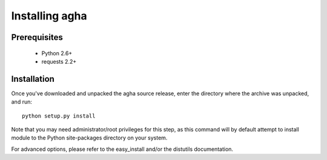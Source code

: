 Installing agha
===============

Prerequisites
-------------

 * Python 2.6+
 * requests 2.2+

Installation
------------

Once you've downloaded and unpacked the agha source release,
enter the directory where the archive was unpacked, and run::

    python setup.py install

Note that you may need administrator/root privileges for this step, as
this command will by default attempt to install module to the Python
site-packages directory on your system.

For advanced options, please refer to the easy_install and/or the distutils
documentation.
